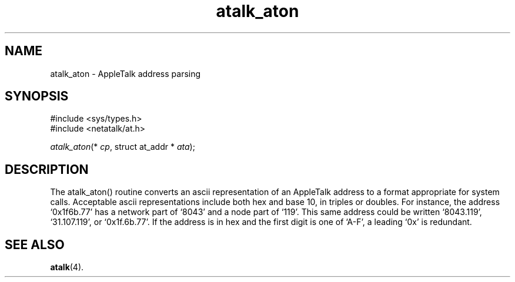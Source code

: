 .TH atalk_aton 3  12\ Jan\ 1994 "Netatalk 2.0-alpha2" 
.SH NAME
atalk_aton \- AppleTalk address parsing
.SH SYNOPSIS
.nf
#include <sys/types.h>
#include <netatalk/at.h>

.fi
.sp 1
.PP
\fIatalk_aton\fR(* \fIcp\fR, struct at_addr * \fIata\fR);
.SH DESCRIPTION
The atalk_aton() routine converts an ascii
representation of an AppleTalk address to a format appropriate for system
calls. Acceptable ascii representations include both hex and base 10, in
triples or doubles. For instance, the address `0x1f6b.77' has a
network part of `8043' and a node part of `119'. This same address
could be written `8043.119', `31.107.119', or `0x1f.6b.77'. If
the address is in hex and the first digit is one of `A\-F', a leading
`0x' is redundant.
.SH SEE\ ALSO
\fBatalk\fR(4).
